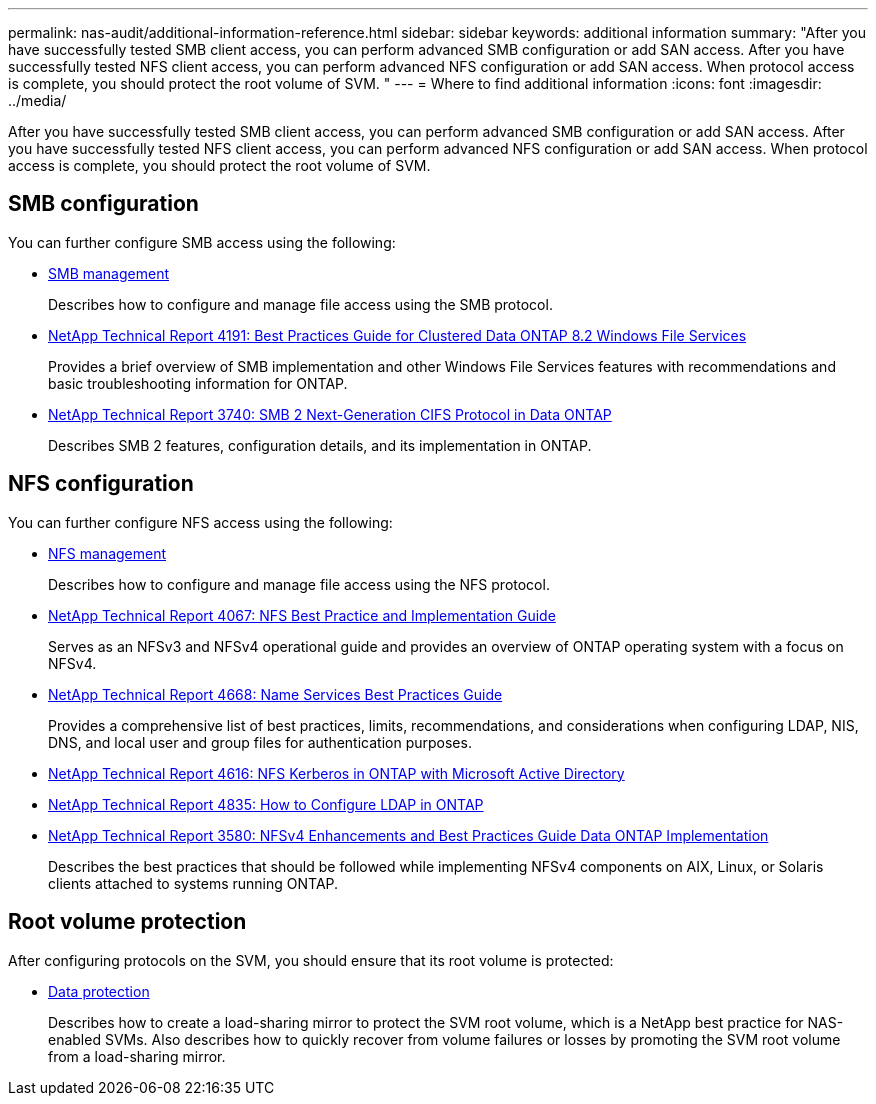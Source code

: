 ---
permalink: nas-audit/additional-information-reference.html
sidebar: sidebar
keywords: additional information
summary: "After you have successfully tested SMB client access, you can perform advanced SMB configuration or add SAN access. After you have successfully tested NFS client access, you can perform advanced NFS configuration or add SAN access. When protocol access is complete, you should protect the root volume of SVM. "
---
= Where to find additional information
:icons: font
:imagesdir: ../media/

[.lead]
After you have successfully tested SMB client access, you can perform advanced SMB configuration or add SAN access. After you have successfully tested NFS client access, you can perform advanced NFS configuration or add SAN access. When protocol access is complete, you should protect the root volume of SVM.

== SMB configuration

You can further configure SMB access using the following:

* link:../smb-admin/index.html[SMB management]
+
Describes how to configure and manage file access using the SMB protocol.

* https://www.netapp.com/us/media/tr-4191.pdf[NetApp Technical Report 4191: Best Practices Guide for Clustered Data ONTAP 8.2 Windows File Services]
+
Provides a brief overview of SMB implementation and other Windows File Services features with recommendations and basic troubleshooting information for ONTAP.

* https://www.netapp.com/us/media/tr-3740.pdf[NetApp Technical Report 3740: SMB 2 Next-Generation CIFS Protocol in Data ONTAP]
+
Describes SMB 2 features, configuration details, and its implementation in ONTAP.

== NFS configuration

You can further configure NFS access using the following:

* link:../nfs-admin/index.html[NFS management]
+
Describes how to configure and manage file access using the NFS protocol.

* https://www.netapp.com/us/media/tr-4067.pdf[NetApp Technical Report 4067: NFS Best Practice and Implementation Guide]
+
Serves as an NFSv3 and NFSv4 operational guide and provides an overview of ONTAP operating system with a focus on NFSv4.

* https://www.netapp.com/pdf.html?item=/media/16328-tr-4668pdf.pdf[NetApp Technical Report 4668: Name Services Best Practices Guide]
+
Provides a comprehensive list of best practices, limits, recommendations, and considerations when configuring LDAP, NIS, DNS, and local user and group files for authentication purposes.

* https://www.netapp.com/pdf.html?item=/media/19384-tr-4616.pdf[NetApp Technical Report 4616: NFS Kerberos in ONTAP with Microsoft Active Directory]
* https://www.netapp.com/pdf.html?item=/media/19423-tr-4835.pdf[NetApp Technical Report 4835: How to Configure LDAP in ONTAP]
* https://www.netapp.com/us/media/tr-3580.pdf[NetApp Technical Report 3580: NFSv4 Enhancements and Best Practices Guide Data ONTAP Implementation]
+
Describes the best practices that should be followed while implementing NFSv4 components on AIX, Linux, or Solaris clients attached to systems running ONTAP.

== Root volume protection

After configuring protocols on the SVM, you should ensure that its root volume is protected:

* link:../data-protection/index.html[Data protection]
+
Describes how to create a load-sharing mirror to protect the SVM root volume, which is a NetApp best practice for NAS-enabled SVMs. Also describes how to quickly recover from volume failures or losses by promoting the SVM root volume from a load-sharing mirror.

// BURT 1448684, 10 JAN 2022
// 4 FEB 2022, BURT 1451789 